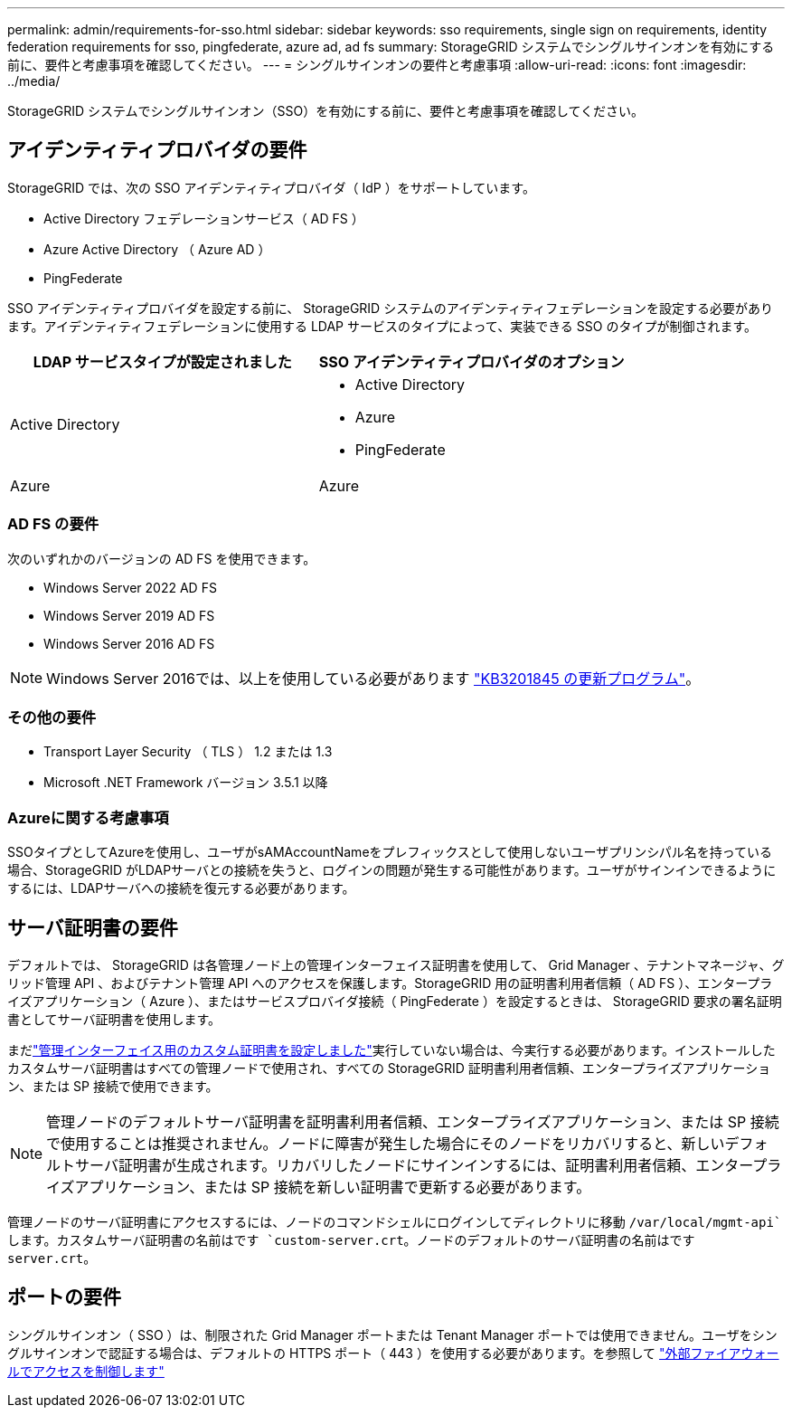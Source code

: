 ---
permalink: admin/requirements-for-sso.html 
sidebar: sidebar 
keywords: sso requirements, single sign on requirements, identity federation requirements for sso, pingfederate, azure ad, ad fs 
summary: StorageGRID システムでシングルサインオンを有効にする前に、要件と考慮事項を確認してください。 
---
= シングルサインオンの要件と考慮事項
:allow-uri-read: 
:icons: font
:imagesdir: ../media/


[role="lead"]
StorageGRID システムでシングルサインオン（SSO）を有効にする前に、要件と考慮事項を確認してください。



== アイデンティティプロバイダの要件

StorageGRID では、次の SSO アイデンティティプロバイダ（ IdP ）をサポートしています。

* Active Directory フェデレーションサービス（ AD FS ）
* Azure Active Directory （ Azure AD ）
* PingFederate


SSO アイデンティティプロバイダを設定する前に、 StorageGRID システムのアイデンティティフェデレーションを設定する必要があります。アイデンティティフェデレーションに使用する LDAP サービスのタイプによって、実装できる SSO のタイプが制御されます。

[cols="1a,1a"]
|===
| LDAP サービスタイプが設定されました | SSO アイデンティティプロバイダのオプション 


 a| 
Active Directory
 a| 
* Active Directory
* Azure
* PingFederate




 a| 
Azure
 a| 
Azure

|===


=== AD FS の要件

次のいずれかのバージョンの AD FS を使用できます。

* Windows Server 2022 AD FS
* Windows Server 2019 AD FS
* Windows Server 2016 AD FS



NOTE: Windows Server 2016では、以上を使用している必要があります https://support.microsoft.com/en-us/help/3201845/cumulative-update-for-windows-10-version-1607-and-windows-server-2016["KB3201845 の更新プログラム"^]。



=== その他の要件

* Transport Layer Security （ TLS ） 1.2 または 1.3
* Microsoft .NET Framework バージョン 3.5.1 以降




=== Azureに関する考慮事項

SSOタイプとしてAzureを使用し、ユーザがsAMAccountNameをプレフィックスとして使用しないユーザプリンシパル名を持っている場合、StorageGRID がLDAPサーバとの接続を失うと、ログインの問題が発生する可能性があります。ユーザがサインインできるようにするには、LDAPサーバへの接続を復元する必要があります。



== サーバ証明書の要件

デフォルトでは、 StorageGRID は各管理ノード上の管理インターフェイス証明書を使用して、 Grid Manager 、テナントマネージャ、グリッド管理 API 、およびテナント管理 API へのアクセスを保護します。StorageGRID 用の証明書利用者信頼（ AD FS ）、エンタープライズアプリケーション（ Azure ）、またはサービスプロバイダ接続（ PingFederate ）を設定するときは、 StorageGRID 要求の署名証明書としてサーバ証明書を使用します。

まだlink:configuring-custom-server-certificate-for-grid-manager-tenant-manager.html["管理インターフェイス用のカスタム証明書を設定しました"]実行していない場合は、今実行する必要があります。インストールしたカスタムサーバ証明書はすべての管理ノードで使用され、すべての StorageGRID 証明書利用者信頼、エンタープライズアプリケーション、または SP 接続で使用できます。


NOTE: 管理ノードのデフォルトサーバ証明書を証明書利用者信頼、エンタープライズアプリケーション、または SP 接続で使用することは推奨されません。ノードに障害が発生した場合にそのノードをリカバリすると、新しいデフォルトサーバ証明書が生成されます。リカバリしたノードにサインインするには、証明書利用者信頼、エンタープライズアプリケーション、または SP 接続を新しい証明書で更新する必要があります。

管理ノードのサーバ証明書にアクセスするには、ノードのコマンドシェルにログインしてディレクトリに移動 `/var/local/mgmt-api`します。カスタムサーバ証明書の名前はです `custom-server.crt`。ノードのデフォルトのサーバ証明書の名前はです `server.crt`。



== ポートの要件

シングルサインオン（ SSO ）は、制限された Grid Manager ポートまたは Tenant Manager ポートでは使用できません。ユーザをシングルサインオンで認証する場合は、デフォルトの HTTPS ポート（ 443 ）を使用する必要があります。を参照して link:controlling-access-through-firewalls.html["外部ファイアウォールでアクセスを制御します"]
